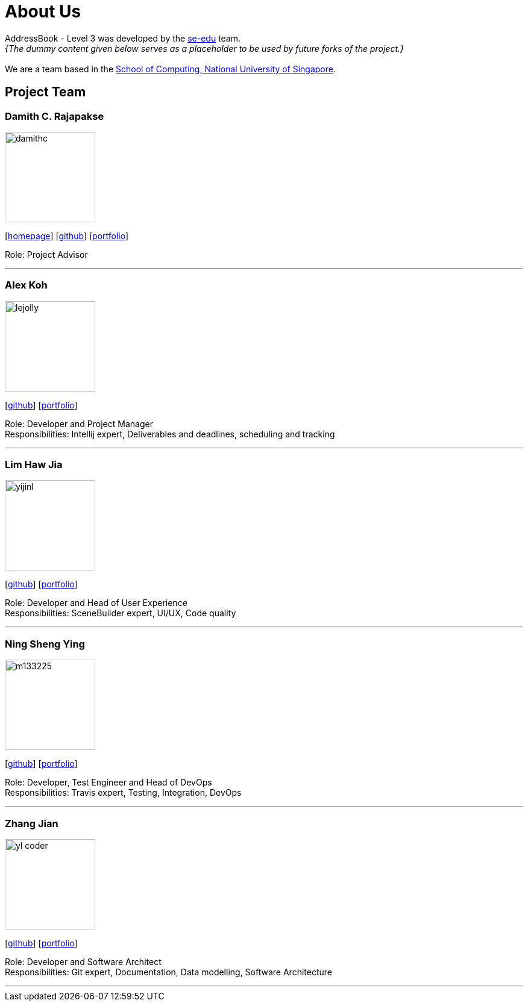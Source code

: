 = About Us
:site-section: AboutUs
:relfileprefix: team/
:imagesDir: images
:stylesDir: stylesheets

AddressBook - Level 3 was developed by the https://se-edu.github.io/docs/Team.html[se-edu] team. +
_{The dummy content given below serves as a placeholder to be used by future forks of the project.}_ +
{empty} +
We are a team based in the http://www.comp.nus.edu.sg[School of Computing, National University of Singapore].

== Project Team

=== Damith C. Rajapakse
image::damithc.jpg[width="150", align="left"]
{empty}[http://www.comp.nus.edu.sg/~damithch[homepage]] [https://github.com/damithc[github]] [<<johndoe#, portfolio>>]

Role: Project Advisor

'''

=== Alex Koh
image::lejolly.jpg[width="150", align="left"]
{empty}[http://github.com/alxkohh[github]] [<<johndoe#, portfolio>>]

Role: Developer and Project Manager +
Responsibilities: Intellij expert, Deliverables and deadlines, scheduling and tracking

'''

=== Lim Haw Jia
image::yijinl.jpg[width="150", align="left"]
{empty}[http://github.com/limhawjia[github]] [<<johndoe#, portfolio>>]

Role: Developer and Head of User Experience +
Responsibilities: SceneBuilder expert, UI/UX, Code quality

'''

=== Ning Sheng Ying
image::m133225.jpg[width="150", align="left"]
{empty}[http://github.com/ning-sy210[github]] [<<johndoe#, portfolio>>]

Role: Developer, Test Engineer and Head of DevOps +
Responsibilities: Travis expert, Testing, Integration, DevOps

'''

=== Zhang Jian
image::yl_coder.jpg[width="150", align="left"]
{empty}[http://github.com/yl-coder[github]] [<<johndoe#, portfolio>>]

Role: Developer and Software Architect +
Responsibilities: Git expert, Documentation, Data modelling, Software Architecture

'''
